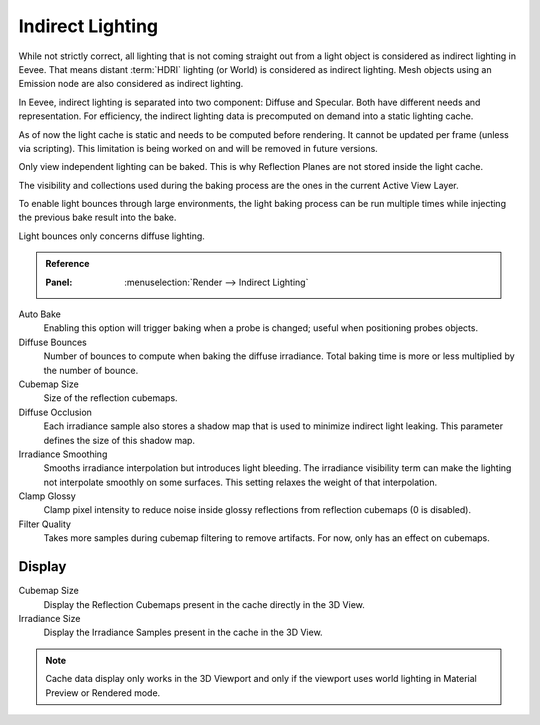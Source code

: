.. _bpy.ops.scene.light_cache:
.. _bpy.types.SceneEEVEE.gi:

*****************
Indirect Lighting
*****************

While not strictly correct, all lighting that is not coming straight out
from a light object is considered as indirect lighting in Eevee.
That means distant :term:`HDRI` lighting (or World) is considered as indirect lighting.
Mesh objects using an Emission node are also considered as indirect lighting.

In Eevee, indirect lighting is separated into two component: Diffuse and Specular.
Both have different needs and representation. For efficiency,
the indirect lighting data is precomputed on demand into a static lighting cache.

As of now the light cache is static and needs to be computed before rendering.
It cannot be updated per frame (unless via scripting).
This limitation is being worked on and will be removed in future versions.

Only view independent lighting can be baked. This is why Reflection Planes are not stored inside the light cache.

The visibility and collections used during the baking process are the ones in the current Active View Layer.

To enable light bounces through large environments, the light baking process can be run multiple times
while injecting the previous bake result into the bake.

Light bounces only concerns diffuse lighting.


.. admonition:: Reference
   :class: refbox

   :Panel:     :menuselection:`Render --> Indirect Lighting`

Auto Bake
   Enabling this option will trigger baking when a probe is changed; useful when positioning probes objects.

Diffuse Bounces
   Number of bounces to compute when baking the diffuse irradiance.
   Total baking time is more or less multiplied by the number of bounce.

Cubemap Size
   Size of the reflection cubemaps.

Diffuse Occlusion
   Each irradiance sample also stores a shadow map that is used to minimize indirect light leaking.
   This parameter defines the size of this shadow map.

Irradiance Smoothing
   Smooths irradiance interpolation but introduces light bleeding.
   The irradiance visibility term can make the lighting not interpolate smoothly on some surfaces.
   This setting relaxes the weight of that interpolation.

Clamp Glossy
   Clamp pixel intensity to reduce noise inside glossy reflections from reflection cubemaps (0 is disabled).

Filter Quality
   Takes more samples during cubemap filtering to remove artifacts. For now, only has an effect on cubemaps.


Display
=======

Cubemap Size
   Display the Reflection Cubemaps present in the cache directly in the 3D View.

Irradiance Size
   Display the Irradiance Samples present in the cache in the 3D View.

.. note::

   Cache data display only works in the 3D Viewport and
   only if the viewport uses world lighting in Material Preview or Rendered mode.
